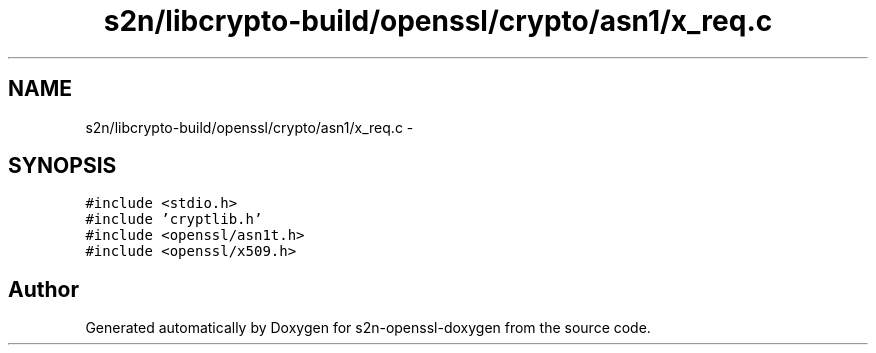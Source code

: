 .TH "s2n/libcrypto-build/openssl/crypto/asn1/x_req.c" 3 "Thu Jun 30 2016" "s2n-openssl-doxygen" \" -*- nroff -*-
.ad l
.nh
.SH NAME
s2n/libcrypto-build/openssl/crypto/asn1/x_req.c \- 
.SH SYNOPSIS
.br
.PP
\fC#include <stdio\&.h>\fP
.br
\fC#include 'cryptlib\&.h'\fP
.br
\fC#include <openssl/asn1t\&.h>\fP
.br
\fC#include <openssl/x509\&.h>\fP
.br

.SH "Author"
.PP 
Generated automatically by Doxygen for s2n-openssl-doxygen from the source code\&.
